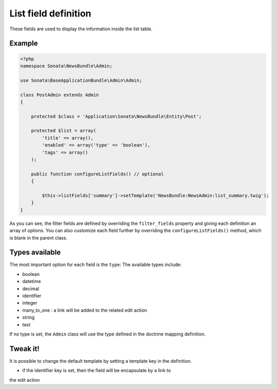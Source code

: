 List field definition
=====================

These fields are used to display the information inside the list table.

Example
-------

.. code-block:: php

    <?php
    namespace Sonata\NewsBundle\Admin;

    use Sonata\BaseApplicationBundle\Admin\Admin;

    class PostAdmin extends Admin
    {

        protected $class = 'Application\Sonata\NewsBundle\Entity\Post';

        protected $list = array(
            'title' => array(),
            'enabled' => array('type' => 'boolean'),
            'tags' => array()
        );

        public function configureListFields() // optional
        {

            $this->listFields['summary']->setTemplate('NewsBundle:NewsAdmin:list_summary.twig');
        }
    }

As you can see, the filter fields are defined by overriding the ``filter_fields``
property and giving each definition an array of options. You can also customize
each field further by overriding the ``configureListFields()`` method, which
is blank in the parent class.

Types available
---------------

The most important option for each field is the ``type``: The available
types include:

* boolean
* datetime
* decimal
* identifier
* integer
* many_to_one : a link will be added to the related edit action
* string
* text

If no type is set, the ``Admin`` class will use the type defined in the doctrine
mapping definition.

Tweak it!
---------

It is possible to change the default template by setting a template key in the
definition.

- if the identifier key is set, then the field will be encapsulate by a link to
the edit action

